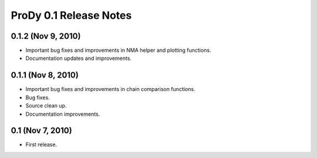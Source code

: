 ProDy 0.1 Release Notes
===============================================================================

0.1.2 (Nov 9, 2010)
-------------------------------------------------------------------------------

* Important bug fixes and improvements in NMA helper and plotting functions.

* Documentation updates and improvements.


0.1.1 (Nov 8, 2010)
-------------------------------------------------------------------------------

* Important bug fixes and improvements in chain comparison functions.

* Bug fixes.

* Source clean up.

* Documentation improvements.

0.1 (Nov 7, 2010)
-------------------------------------------------------------------------------

* First release.
